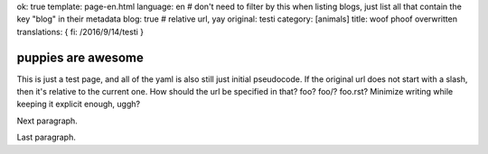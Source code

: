 ok: true
template: page-en.html
language: en
# don't need to filter by this when listing blogs, just list all that contain the key "blog" in their metadata
blog: true
# relative url, yay
original: testi
category: [animals]
title: woof phoof overwritten
translations: { fi: /2016/9/14/testi }

puppies are awesome
===================

This is just a test page, and all of the yaml is also still just initial pseudocode.
If the original url does not start with a slash, then it's relative to the current one.
How should the url be specified in that? foo? foo/? foo.rst? Minimize writing while keeping it explicit enough, uggh?

Next paragraph.

Last paragraph.
